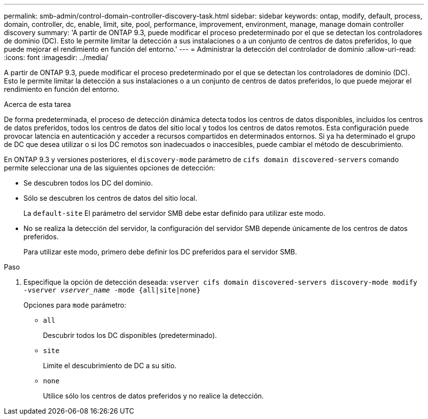 ---
permalink: smb-admin/control-domain-controller-discovery-task.html 
sidebar: sidebar 
keywords: ontap, modify, default, process, domain, controller, dc, enable, limit, site, pool, performance, improvement, environment, manage, manage domain controller discovery 
summary: 'A partir de ONTAP 9.3, puede modificar el proceso predeterminado por el que se detectan los controladores de dominio (DC). Esto le permite limitar la detección a sus instalaciones o a un conjunto de centros de datos preferidos, lo que puede mejorar el rendimiento en función del entorno.' 
---
= Administrar la detección del controlador de dominio
:allow-uri-read: 
:icons: font
:imagesdir: ../media/


[role="lead"]
A partir de ONTAP 9.3, puede modificar el proceso predeterminado por el que se detectan los controladores de dominio (DC). Esto le permite limitar la detección a sus instalaciones o a un conjunto de centros de datos preferidos, lo que puede mejorar el rendimiento en función del entorno.

.Acerca de esta tarea
De forma predeterminada, el proceso de detección dinámica detecta todos los centros de datos disponibles, incluidos los centros de datos preferidos, todos los centros de datos del sitio local y todos los centros de datos remotos. Esta configuración puede provocar latencia en autenticación y acceder a recursos compartidos en determinados entornos. Si ya ha determinado el grupo de DC que desea utilizar o si los DC remotos son inadecuados o inaccesibles, puede cambiar el método de descubrimiento.

En ONTAP 9.3 y versiones posteriores, el `discovery-mode` parámetro de `cifs domain discovered-servers` comando permite seleccionar una de las siguientes opciones de detección:

* Se descubren todos los DC del dominio.
* Sólo se descubren los centros de datos del sitio local.
+
La `default-site` El parámetro del servidor SMB debe estar definido para utilizar este modo.

* No se realiza la detección del servidor, la configuración del servidor SMB depende únicamente de los centros de datos preferidos.
+
Para utilizar este modo, primero debe definir los DC preferidos para el servidor SMB.



.Paso
. Especifique la opción de detección deseada: `vserver cifs domain discovered-servers discovery-mode modify -vserver _vserver_name_ -mode {all|site|none}`
+
Opciones para `mode` parámetro:

+
** `all`
+
Descubrir todos los DC disponibles (predeterminado).

** `site`
+
Limite el descubrimiento de DC a su sitio.

** `none`
+
Utilice sólo los centros de datos preferidos y no realice la detección.




